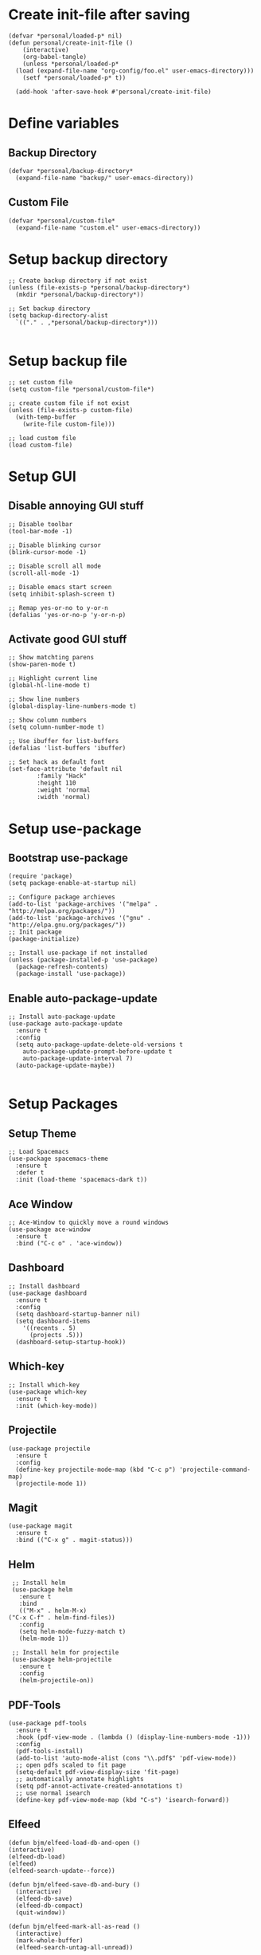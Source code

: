 #+property: header-args :tangle init.el :comments no  :results none

* Create init-file after saving
#+BEGIN_SRC elisp :eval never-export :results nil :tangle no
  (defvar *personal/loaded-p* nil)
  (defun personal/create-init-file ()
      (interactive)
      (org-babel-tangle)
      (unless *personal/loaded-p*
	(load (expand-file-name "org-config/foo.el" user-emacs-directory)))
      (setf *personal/loaded-p* t))

    (add-hook 'after-save-hook #'personal/create-init-file)
#+END_SRC
* Define variables
** Backup Directory
   #+BEGIN_SRC elisp
     (defvar *personal/backup-directory*
       (expand-file-name "backup/" user-emacs-directory))
   #+END_SRC
** Custom File
   #+BEGIN_SRC elisp
     (defvar *personal/custom-file*
       (expand-file-name "custom.el" user-emacs-directory))
   #+END_SRC

* Setup backup directory
#+BEGIN_SRC elisp
  ;; Create backup directory if not exist
  (unless (file-exists-p *personal/backup-directory*)
    (mkdir *personal/backup-directory*))

  ;; Set backup directory
  (setq backup-directory-alist
	`(("." . ,*personal/backup-directory*)))

#+END_SRC
* Setup backup file
#+BEGIN_SRC elisp
  ;; set custom file
  (setq custom-file *personal/custom-file*)

  ;; create custom file if not exist
  (unless (file-exists-p custom-file)
    (with-temp-buffer
      (write-file custom-file)))

  ;; load custom file
  (load custom-file)
#+END_SRC
* Setup GUI
** Disable annoying GUI stuff
   #+BEGIN_SRC elisp
     ;; Disable toolbar
     (tool-bar-mode -1)

     ;; Disable blinking cursor		 
     (blink-cursor-mode -1)

     ;; Disable scroll all mode
     (scroll-all-mode -1)

     ;; Disable emacs start screen
     (setq inhibit-splash-screen t)

     ;; Remap yes-or-no to y-or-n
     (defalias 'yes-or-no-p 'y-or-n-p)
   #+END_SRC
** Activate good GUI stuff
   #+BEGIN_SRC elisp
     ;; Show matchting parens
     (show-paren-mode t)

     ;; Highlight current line
     (global-hl-line-mode t)

     ;; Show line numbers
     (global-display-line-numbers-mode t)

     ;; Show column numbers
     (setq column-number-mode t)

     ;; Use ibuffer for list-buffers
     (defalias 'list-buffers 'ibuffer)

     ;; Set hack as default font
     (set-face-attribute 'default nil
			 :family "Hack"
			 :height 110
			 :weight 'normal
			 :width 'normal)
   #+END_SRC
* Setup use-package
** Bootstrap use-package
   #+BEGIN_SRC elisp
     (require 'package)
     (setq package-enable-at-startup nil)

     ;; Configure package archieves
     (add-to-list 'package-archives '("melpa" . "http://melpa.org/packages/"))
     (add-to-list 'package-archives '("gnu" . "http://elpa.gnu.org/packages/"))
     ;; Init package
     (package-initialize)

     ;; Install use-package if not installed
     (unless (package-installed-p 'use-package)
       (package-refresh-contents)
       (package-install 'use-package))
   #+END_SRC
** Enable auto-package-update
#+BEGIN_SRC elisp
  ;; Install auto-package-update
  (use-package auto-package-update
    :ensure t
    :config
    (setq auto-package-update-delete-old-versions t
	  auto-package-update-prompt-before-update t
	  auto-package-update-interval 7)
    (auto-package-update-maybe))

#+END_SRC
* Setup Packages
** Setup Theme
   #+BEGIN_SRC elisp
     ;; Load Spacemacs
     (use-package spacemacs-theme
       :ensure t
       :defer t
       :init (load-theme 'spacemacs-dark t))
   #+END_SRC
** Ace Window
   #+BEGIN_SRC elisp
     ;; Ace-Window to quickly move a round windows
     (use-package ace-window
       :ensure t
       :bind ("C-c o" . 'ace-window))
   #+END_SRC
** Dashboard
   #+BEGIN_SRC elisp
     ;; Install dashboard
     (use-package dashboard
       :ensure t
       :config
       (setq dashboard-startup-banner nil)
       (setq dashboard-items
	     '((recents . 5)
	       (projects .5)))
       (dashboard-setup-startup-hook))
   #+END_SRC
** Which-key
   #+BEGIN_SRC elisp
     ;; Install which-key
     (use-package which-key
       :ensure t
       :init (which-key-mode))
   #+END_SRC
** Projectile
   #+BEGIN_SRC elisp
     (use-package projectile
       :ensure t
       :config
       (define-key projectile-mode-map (kbd "C-c p") 'projectile-command-map)
       (projectile-mode 1))
   #+END_SRC
** Magit
   #+BEGIN_SRC elisp
     (use-package magit
       :ensure t
       :bind (("C-x g" . magit-status)))
   #+END_SRC
** Helm
   #+BEGIN_SRC elisp
     ;; Install helm
     (use-package helm
       :ensure t
       :bind
       (("M-x" . helm-M-x)
	("C-x C-f" . helm-find-files))
       :config
       (setq helm-mode-fuzzy-match t)
       (helm-mode 1))

     ;; Install helm for projectile
     (use-package helm-projectile
       :ensure t
       :config
       (helm-projectile-on))
   #+END_SRC
** PDF-Tools
   #+BEGIN_SRC elisp
     (use-package pdf-tools
       :ensure t
       :hook (pdf-view-mode . (lambda () (display-line-numbers-mode -1)))
       :config
       (pdf-tools-install)
       (add-to-list 'auto-mode-alist (cons "\\.pdf$" 'pdf-view-mode))
       ;; open pdfs scaled to fit page
       (setq-default pdf-view-display-size 'fit-page)
       ;; automatically annotate highlights
       (setq pdf-annot-activate-created-annotations t)
       ;; use normal isearch
       (define-key pdf-view-mode-map (kbd "C-s") 'isearch-forward))
   #+END_SRC
** Elfeed
   #+BEGIN_SRC elisp
     (defun bjm/elfeed-load-db-and-open ()
	 (interactive)
	 (elfeed-db-load)
	 (elfeed)
	 (elfeed-search-update--force))

     (defun bjm/elfeed-save-db-and-bury ()
       (interactive)
       (elfeed-db-save)
       (elfeed-db-compact)
       (quit-window))

     (defun bjm/elfeed-mark-all-as-read ()
       (interactive)
       (mark-whole-buffer)
       (elfeed-search-untag-all-unread))

     (use-package elfeed
       :ensure t
       :bind (:map elfeed-search-mode-map
		   ("q" . bjm/elfeed-save-db-and-bury)
		   ("Q" . bjm/elfeed-save-db-and-bury))
       :config
       (setq elfeed-db-directory "~/Dropbox/shared/elfeeddb"))

     (use-package elfeed-org
       :ensure t
       :after elfeed
       :config
       (elfeed-org)
       (setq rmh-elfeed-org-files
	     (list "~/.emacs.d/feeds.org")))
   #+END_SRC
* Programming languages
** Rainbow-Delimiters
   #+BEGIN_SRC elisp
     (use-package rainbow-delimiters
       :ensure t
       :hook (prog-mode . rainbow-delimiters-mode))
   #+END_SRC
** Company Auto-Complete
   #+BEGIN_SRC elisp
     (use-package company
       :ensure t
       :config
       (setq company-idle-delay 0.2
	     company-minimum-prefix-length 2
	     company-require-match nil
	     company-dabbrev-ignore-case nil
	     company-dabbrev-downcase nil)
       :init
       (global-company-mode t))

     ;; Documentation popups for Company
     (use-package company-quickhelp 
       :ensure t
       :config
       (setq company-quickhelp-delay 0.1
	     company-tooltip-align-annotations t)
       :init
       (add-hook 'global-company-mode-hook #'company-quickhelp-mode))
   #+END_SRC
** Lisps
*** Paredit
    #+BEGIN_SRC elisp
      (use-package paredit
	:ensure t)
    #+END_SRC
*** Common-Lisp
    #+BEGIN_SRC elisp
      ;; Install slime to interact with common-lisp
      (use-package slime
	:ensure t
	:init (load (expand-file-name "~/quicklisp/slime-helper.el"))
	:config
	(setq inferior-lisp-program "sbcl"
	      slime-contribs '(slime-company slime-fancy slime-repl slime-trace-dialog)
	      slime-net-coding-system 'utf-8-unix)
	(add-hook 'slime-load-hook (lambda () (require 'slime-fancy))))

      ;; Autocomplete backend for common-lisp
      (use-package slime-company
	:ensure t
	:defer t)

      (defun personal/lisp-mode-hook ()
	(paredit-mode +1)  
	(setq indent-tabs-mode nil))

      ;; Load personal/lisp-mode-hook in lisp buffers
      (add-hook 'lisp-mode-hook 'personal/lisp-mode-hook)
      (add-hook 'lisp-interaction-mode-hook 'personal/lisp-mode-hook)
    #+END_SRC
*** ELisp
    #+BEGIN_SRC elisp
      (use-package elisp-mode
	:bind (("C-c C-f" . find-function)
	       ("C-c C-v" . find-variable))
	:hook (emacs-lisp-mode . (lambda ()
				   (paredit-mode t)
				   (eldoc-mode t))))
   #+END_SRC
** 80-python


   #+BEGIN_SRC elisp
 (use-package elpy
   :ensure t
   :init
   (elpy-enable))

 #+END_SRC
* Text-Editing
** 80-latex
   #+BEGIN_SRC elisp
 (use-package tex
   :ensure auctex
   :defer
   :defines TeX-view-program-list TeX-view-program-selection
   :init
   (setq TeX-debug-bad-boxes t
         TeX-parse-self t
         TeX-source-correlate-mode t
         TeX-auto-save t)
   :config
   (setq-default TeX-master nil)
   ;; (setq TeX-view-program-selection '((output-pdf "PDF Tools"))
   ;; 	TeX-source-correlate-start-server t)
   (setq TeX-view-program-list '(("PDF Tools" TeX-pdf-tools-sync-view)) 
         TeX-view-program-selection '((output-pdf "PDF Tools"))  
         TeX-source-correlate-start-server t)
   (add-hook 'TeX-after-compilation-finished-functions
             #'TeX-revert-document-buffer)

   (add-hook 'LaTex-mode-hook 'turn-off-auto-fill)
   )

 (use-package reftex
   :ensure t
   :diminish reftex-mode
   :hook (LaTeX-mode . turn-on-reftex)
   :init
   (setq reftex-plug-into-AUCTeX t
         reftex-ref-style-default-list '("Cleveref" "Varioref" "Default")))

 (use-package latex-extra
   :ensure t
   :diminish latex-extra-mode
   :hook (LaTeX-mode . latex-extra-mode)
   :config
   (remove-hook 'latex-extra-mode-hook 'latex/setup-auto-fill))

 (use-package company-auctex
   :ensure t
   :hook (TeX-mode . company-auctex-init))

 (use-package auctex-latexmk
   :ensure t
   :hook (LaTeX-mode . auctex-latexmk-setup)
   :init
   (setq auctex-latexmk-inherit-TeX-PDF-mode t))


 #+END_SRC
** 80-org
   #+BEGIN_SRC elisp
 ;; Org-Bullets
 (use-package org-bullets
   :ensure t
   :init (add-hook 'org-mode-hook (lambda () (org-bullets-mode 1))))

 (use-package company-bibtex
   :ensure t
   :hook
   (org-mode . (lambda () (add-to-list (make-local-variable 'company-backends) '(company-bibtex)))))

 (use-package company-reftex
   :ensure t
   :hook
   (org-mode . (lambda () (add-to-list (make-local-variable 'company-backends) '(company-reftex-labels company-reftex-citations)))))



 (use-package epresent
   :ensure t)

 ;;(global-set-key "\C-cl" 'org-store-link)
 ;;(global-set-key "\C-ca" 'org-agenda)
 (global-set-key "\C-cc" 'org-capture)
 ;;(global-set-key "\C-cb" 'org-switchb)



 #+END_SRC

